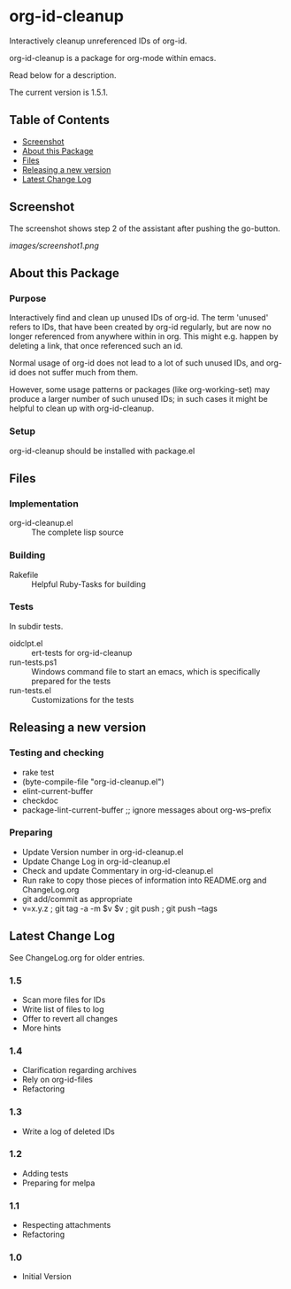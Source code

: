 * org-id-cleanup 

  Interactively cleanup unreferenced IDs of org-id.
  
  org-id-cleanup is a package for org-mode within emacs.

  Read below for a description.

  The current version is 1.5.1.

** Table of Contents

   - [[#screenshot][Screenshot]]
   - [[#about-this-package][About this Package]]
   - [[#files][Files]]
   - [[#releasing-a-new-version][Releasing a new version]]
   - [[#latest-change-log][Latest Change Log]]

** Screenshot

   The screenshot shows step 2 of the assistant after pushing the go-button.

   [[images/screenshot1.png]]
** About this Package

*** Purpose

    Interactively find and clean up unused IDs of org-id.
    The term 'unused' refers to IDs, that have been created by org-id
    regularly, but are now no longer referenced from anywhere within in org.
    This might e.g. happen by deleting a link, that once referenced such an id.

    Normal usage of org-id does not lead to a lot of such unused IDs, and
    org-id does not suffer much from them.

    However, some usage patterns or packages (like org-working-set) may
    produce a larger number of such unused IDs; in such cases it might be
    helpful to clean up with org-id-cleanup.

*** Setup

    org-id-cleanup should be installed with package.el

** Files

*** Implementation

    - org-id-cleanup.el :: The complete lisp source

*** Building

    - Rakefile :: Helpful Ruby-Tasks for building

*** Tests
    
    In subdir tests.

    - oidclpt.el :: ert-tests for org-id-cleanup
    - run-tests.ps1 :: Windows command file to start an emacs, which
                       is specifically prepared for the tests
    - run-tests.el :: Customizations for the tests

** Releasing a new version

*** Testing and checking

    - rake test
    - (byte-compile-file "org-id-cleanup.el")
    - elint-current-buffer
    - checkdoc
    - package-lint-current-buffer ;; ignore messages about org-ws--prefix

*** Preparing
    
    - Update Version number in org-id-cleanup.el
    - Update Change Log in org-id-cleanup.el
    - Check and update Commentary in org-id-cleanup.el
    - Run rake to copy those pieces of information into 
      README.org and ChangeLog.org
    - git add/commit as appropriate 
    - v=x.y.z ; git tag -a -m $v $v ; git push ; git push --tags

** Latest Change Log

   See ChangeLog.org for older entries.

*** 1.5

    - Scan more files for IDs
    - Write list of files to log
    - Offer to revert all changes
    - More hints

*** 1.4

    - Clarification regarding archives
    - Rely on org-id-files
    - Refactoring

*** 1.3

    - Write a log of deleted IDs

*** 1.2

    - Adding tests
    - Preparing for melpa

*** 1.1

    - Respecting attachments
    - Refactoring

*** 1.0

    - Initial Version

